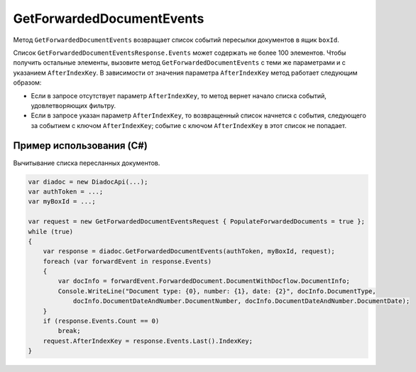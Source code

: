 GetForwardedDocumentEvents
==========================
 
Метод ``GetForwardedDocumentEvents`` возвращает список событий пересылки документов в ящик ``boxId``.
 
.. http:post:: /V2/GetForwardedDocumentEvents

	:queryparam boxId: идентификатор ящика организации.

	:requestheader Authorization: данные, необходимые для :doc:`авторизации <../Authorization>`.

	:Request Body: Тело запроса должно содержать структуру ``GetForwardedDocumentEventsRequest``:

        .. code-block:: protobuf

            message GetForwardedDocumentEventsRequest
            {
                required TimeBasedFilter Filter = 1;
                optional bytes AfterIndexKey = 2;
                optional bool PopulateForwardedDocuments = 3 [default = false];
                optional bool InjectEntityContent = 4 [default = false];
            }
        ..

			- ``Filter`` — фильтр событий, представленный структурой :doc:`../proto/TimeBasedFilter`.
			- ``AfterIndexKey`` — ключ позволяет итерироваться по всему списку документов, удовлетворяющих фильтру.
			- ``PopulateForwardedDocuments`` — флаг, указывающий, что в списке событий нужно заполнить метаифнормацию о документах. Метаинформация возвращается в поле ``ForwardedDocument`` структуры ``ForwardedDocumentEvent``.
			- ``InjectEntityContent`` — флаг, указывающий, что в ответе нужно вернуть контент документа и контент относящихся к нему сущностей.

	:statuscode 200: операция успешно завершена.
	:statuscode 400: данные в запросе имеют неверный формат или отсутствуют обязательные параметры.
	:statuscode 401: в запросе отсутствует HTTP-заголовок ``Authorization`` или в этом заголовке содержатся некорректные авторизационные данные.
	:statuscode 402: у организации с указанным идентификатором ``boxId`` закончилась подписка на API.
	:statuscode 403: доступ к ящику с предоставленным авторизационным токеном запрещен.
	:statuscode 404: не найдено сообщение с заданным идентификатором.
	:statuscode 405: используется неподходящий HTTP-метод.
	:statuscode 500: при обработке запроса возникла непредвиденная ошибка.

	:response Body: Тело ответа содержит результат выполнения операции, представленный структурой  ``GetForwardedDocumentEventsResponse``:

        .. code-block:: protobuf

            message GetForwardedDocumentEventsResponse
            {
                required int32 TotalCount = 1;
                repeated ForwardedDocumentEvent Events = 2;
                required TotalCountType TotalCountType = 3;
            }
 
            message ForwardedDocumentEvent
            {
                required Timestamp Timestamp = 1;
                required ForwardedDocumentId ForwardedDocumentId = 2;
                required bytes IndexKey = 3;
                optional ForwardedDocument ForwardedDocument = 4;
            }
        ..

			- ``TotalCount`` — количество событий, удовлетворяющих запросу.
			- ``TotalCountType`` — параметр, отражающий, какое значение содержит поле ``TotalCount``. Принимает одно из значений:

				- ``Equal`` — поле ``TotalCount`` содержит точное количество событий, удовлетворяющих запросу. Этот параметр используется при количестве контрагентов меньше 100.
				- ``GreaterThanOrEqual`` — поле ``TotalCount`` возвращает значение 100, при этом реальное количество собыйтий может быть больше. 

			- ``Timestamp`` - метка времени возникновения события.
			- ``ForwardedDocumentId`` - идентификатор пересланного документа, представленный структурой :doc:`ForwardedDocumentId <../proto/ForwardedDocument>`.
			- ``IndexKey`` — ключ, который можно передавать в качестве параметра ``AfterIndexKey`` для итерирования по всему отфильтрованному списку.
			- ``ForwardedDocument`` — описание пересланного документа, представленное структурой :doc:`ForwardedDocument <../proto/ForwardedDocument>`.

Список ``GetForwardedDocumentEventsResponse.Events`` может содержать не более 100 элементов. Чтобы получить остальные элементы, вызовите метод ``GetForwardedDocumentEvents`` с теми же параметрами и с указанием ``AfterIndexKey``. В зависимости от значения параметра ``AfterIndexKey`` метод работает следующим образом:

- Если в запросе отсутствует параметр ``AfterIndexKey``, то метод вернет начало списка событий, удовлетворяющих фильтру.

- Если в запросе указан параметр ``AfterIndexKey``, то возвращенный список начнется с события, следующего за событием с ключом ``AfterIndexKey``; событие с ключом ``AfterIndexKey`` в этот список не попадает.

Пример использования (C#)
^^^^^^^^^^^^^^^^^^^^^^^^^

Вычитывание списка пересланных документов.
 
.. code-block:: csharp

    var diadoc = new DiadocApi(...);
    var authToken = ...;
    var myBoxId = ...;
 
    var request = new GetForwardedDocumentEventsRequest { PopulateForwardedDocuments = true };
    while (true)
    {
        var response = diadoc.GetForwardedDocumentEvents(authToken, myBoxId, request);
        foreach (var forwardEvent in response.Events)
        {
            var docInfo = forwardEvent.ForwardedDocument.DocumentWithDocflow.DocumentInfo;
            Console.WriteLine("Document type: {0}, number: {1}, date: {2}", docInfo.DocumentType,
                docInfo.DocumentDateAndNumber.DocumentNumber, docInfo.DocumentDateAndNumber.DocumentDate);
        }
        if (response.Events.Count == 0)
            break;
        request.AfterIndexKey = response.Events.Last().IndexKey;
    }
           